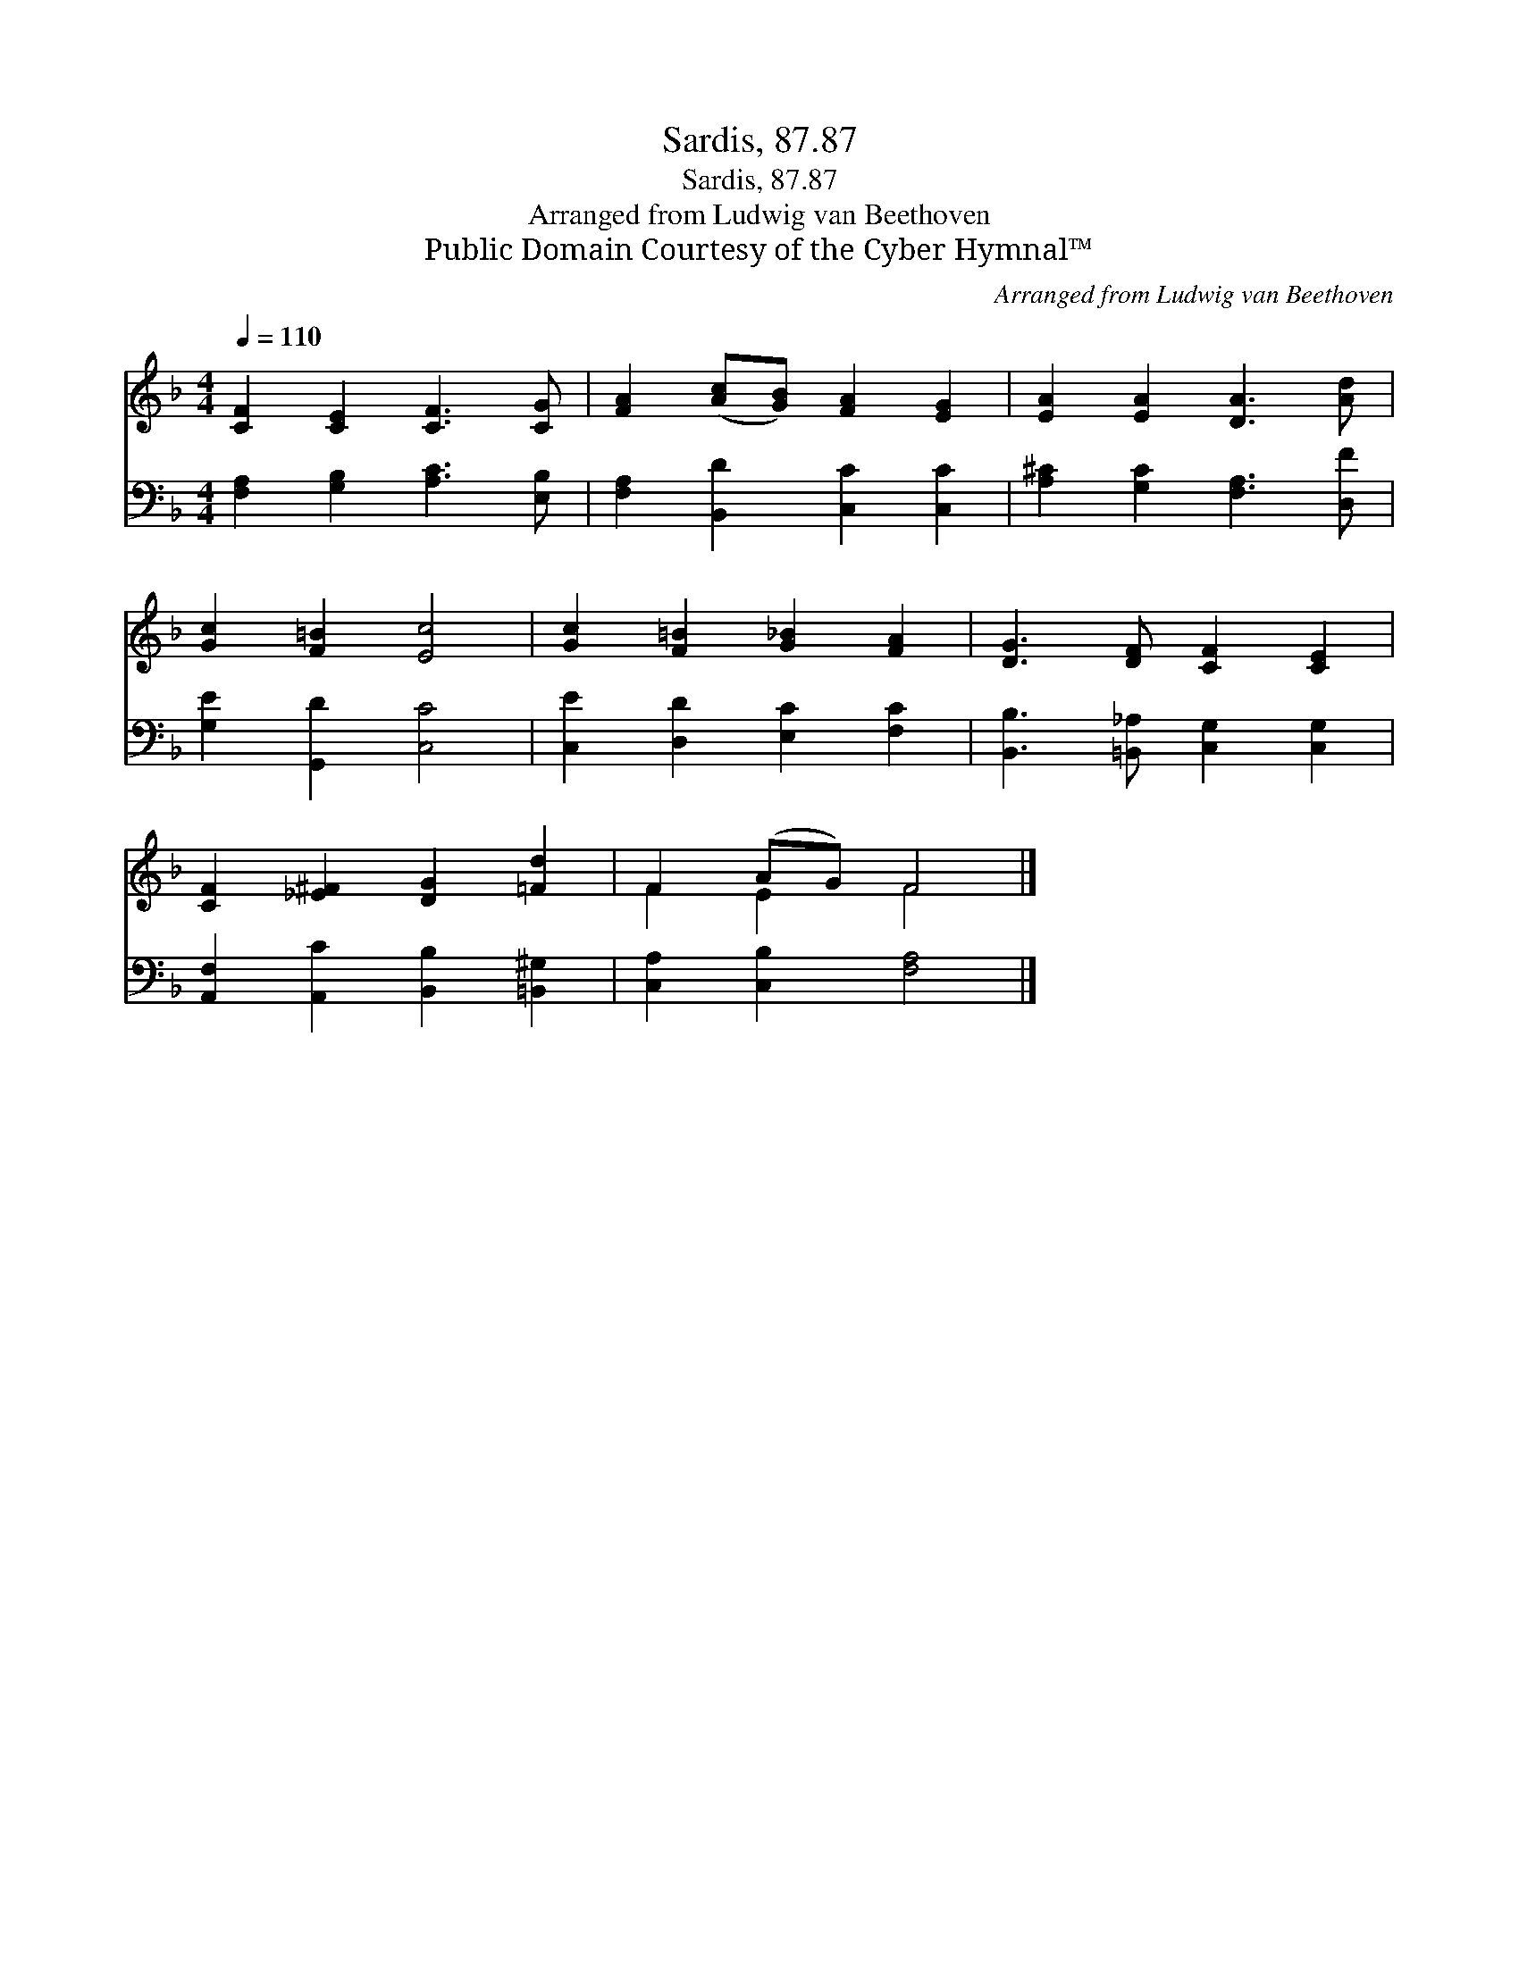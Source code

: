 X:1
T:Sardis, 87.87
T:Sardis, 87.87
T:Arranged from Ludwig van Beethoven
T:Public Domain Courtesy of the Cyber Hymnal™
C:Arranged from Ludwig van Beethoven
Z:Public Domain
Z:Courtesy of the Cyber Hymnal™
%%score ( 1 2 ) 3
L:1/8
Q:1/4=110
M:4/4
K:F
V:1 treble 
V:2 treble 
V:3 bass 
V:1
 [CF]2 [CE]2 [CF]3 [CG] | [FA]2 ([Ac][GB]) [FA]2 [EG]2 | [EA]2 [EA]2 [DA]3 [Ad] | %3
 [Gc]2 [F=B]2 [Ec]4 | [Gc]2 [F=B]2 [G_B]2 [FA]2 | [DG]3 [DF] [CF]2 [CE]2 | %6
 [CF]2 [_E^F]2 [DG]2 [=Fd]2 | F2 (AG) F4 |] %8
V:2
 x8 | x8 | x8 | x8 | x8 | x8 | x8 | F2 E2 F4 |] %8
V:3
 [F,A,]2 [G,B,]2 [A,C]3 [E,B,] | [F,A,]2 [B,,D]2 [C,C]2 [C,C]2 | [A,^C]2 [G,C]2 [F,A,]3 [D,F] | %3
 [G,E]2 [G,,D]2 [C,C]4 | [C,E]2 [D,D]2 [E,C]2 [F,C]2 | [B,,B,]3 [=B,,_A,] [C,G,]2 [C,G,]2 | %6
 [A,,F,]2 [A,,C]2 [B,,B,]2 [=B,,^G,]2 | [C,A,]2 [C,B,]2 [F,A,]4 |] %8

